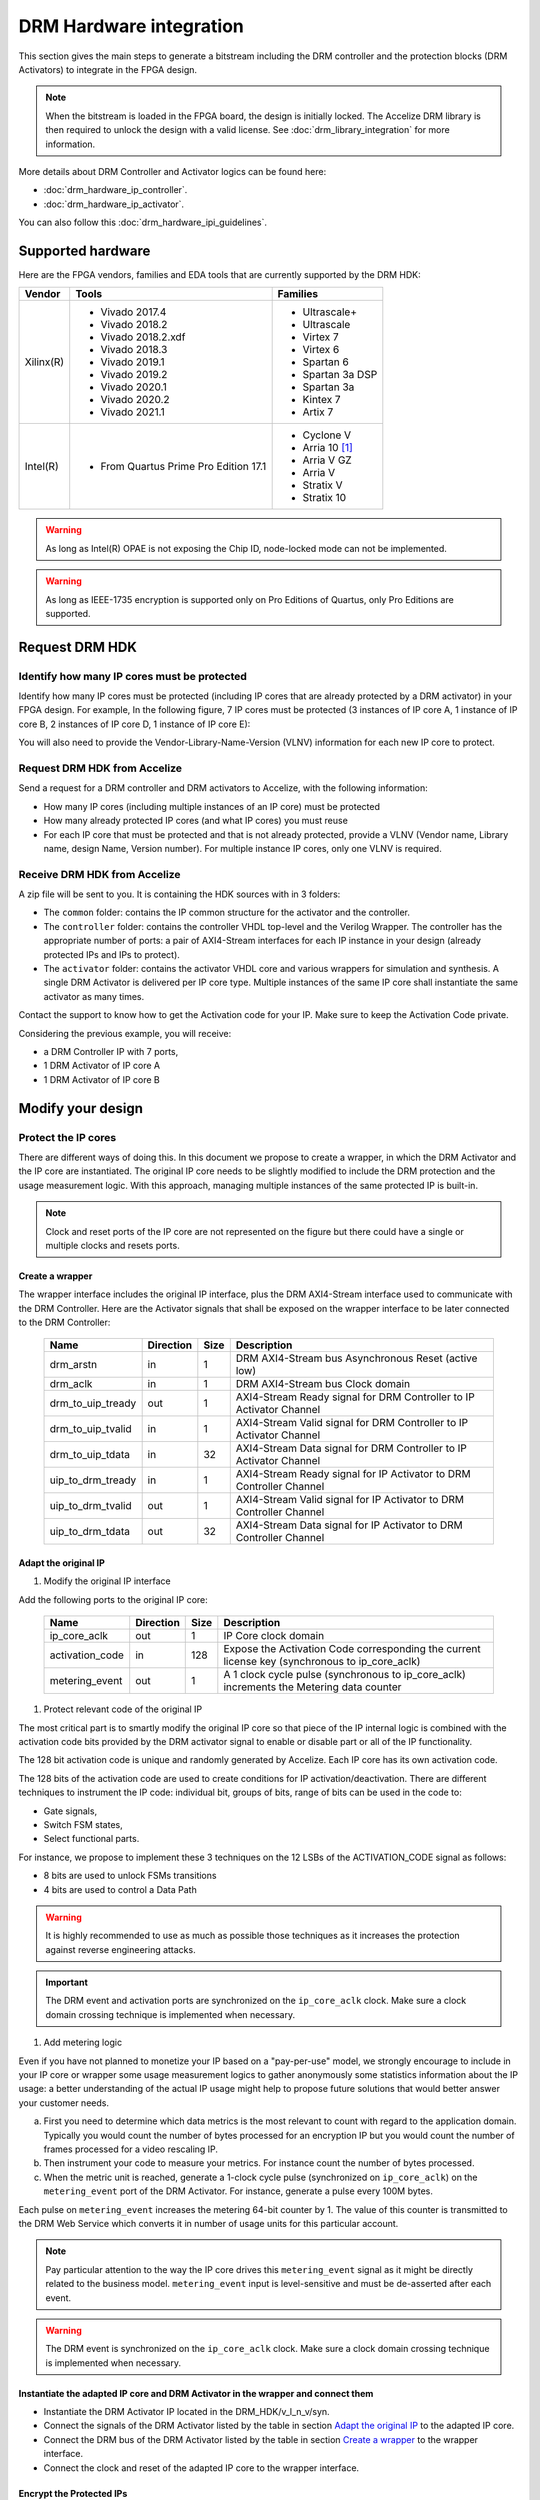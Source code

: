 ========================
DRM Hardware integration
========================

This section gives the main steps to generate a bitstream including the DRM
controller and the protection blocks (DRM Activators) to integrate in the FPGA design.

.. note:: When the bitstream is loaded in the FPGA board, the design is initially locked.
          The Accelize DRM library is then required to unlock the design with
          a valid license. See :doc:`drm_library_integration` for more information.

More details about DRM Controller and Activator logics can be found here:

- :doc:`drm_hardware_ip_controller`.
- :doc:`drm_hardware_ip_activator`.

You can also follow this :doc:`drm_hardware_ipi_guidelines`.

Supported hardware
==================

Here are the FPGA vendors, families and EDA tools that are
currently supported by the DRM HDK:

.. list-table::
   :header-rows: 1

   * - Vendor
     - Tools
     - Families
   * - Xilinx(R)
     - * Vivado 2017.4
       * Vivado 2018.2
       * Vivado 2018.2.xdf
       * Vivado 2018.3
       * Vivado 2019.1
       * Vivado 2019.2
       * Vivado 2020.1
       * Vivado 2020.2
       * Vivado 2021.1
     - * Ultrascale+
       * Ultrascale
       * Virtex 7
       * Virtex 6
       * Spartan 6
       * Spartan 3a DSP
       * Spartan 3a
       * Kintex 7
       * Artix 7
   * - Intel(R)
     - * From Quartus Prime Pro Edition 17.1
     - * Cyclone V
       * Arria 10 [#f1]_
       * Arria V GZ
       * Arria V
       * Stratix V
       * Stratix 10

.. warning:: As long as Intel(R) OPAE is not exposing the Chip ID,
             node-locked mode can not be implemented.

.. warning:: As long as IEEE-1735 encryption is supported only on Pro Editions of Quartus,
             only Pro Editions are supported.


Request DRM HDK
===============

Identify how many IP cores must be protected
--------------------------------------------

Identify how many IP cores must be protected (including IP cores that are
already protected by a DRM activator) in your FPGA design. For example,
In the following figure, 7 IP cores must be protected (3 instances of IP core A,
1 instance of IP core B, 2 instances of IP core D, 1 instance of IP core E):

.. image:: _static/Bus-architecture.png
   :target: _static/Bus-architecture.png

You will also need to provide the Vendor-Library-Name-Version (VLNV) information
for each new IP core to protect.

Request DRM HDK from Accelize
-----------------------------

Send a request for a DRM controller and DRM activators to Accelize, with the
following information:

- How many IP cores (including multiple instances of an IP core) must be
  protected
- How many already protected IP cores (and what IP cores) you must reuse
- For each IP core that must be protected and that is not already protected,
  provide a VLNV (Vendor name, Library name, design Name, Version number).
  For multiple instance IP cores, only one VLNV is required.

Receive DRM HDK from Accelize
-----------------------------

A zip file will be sent to you. It is containing the HDK sources with in 3 folders:

- The ``common`` folder: contains the IP common structure for the activator and the controller.

- The ``controller`` folder: contains the controller VHDL top-level and the Verilog Wrapper.
  The controller has the appropriate number of ports: a pair of AXI4-Stream interfaces for each
  IP instance in your design (already protected IPs and IPs to protect).

- The ``activator`` folder: contains the activator VHDL core and various wrappers for simulation and synthesis.
  A single DRM Activator is delivered per IP core type. Multiple instances of the same IP
  core shall instantiate the same activator as many times.

Contact the support to know how to get the Activation code for your IP. Make sure to keep the Activation Code private.

Considering the previous example, you will receive:

- a DRM Controller IP with 7 ports,
- 1 DRM Activator of IP core A
- 1 DRM Activator of IP core B


Modify your design
==================

Protect the IP cores
--------------------

There are different ways of doing this. In this document we propose to create a wrapper,
in which the DRM Activator and the IP core are instantiated. The original IP core needs
to be slightly modified to include the DRM protection and the
usage measurement logic.
With this approach, managing multiple instances of the same protected IP is built-in.

.. image:: _static/Protected-IP.png
   :target: _static/Protected-IP.png

.. note:: Clock and reset ports of the IP core are not represented on the figure but
          there could have a single or multiple clocks and resets ports.


Create a wrapper
^^^^^^^^^^^^^^^^

The wrapper interface includes the original IP interface, plus the DRM AXI4-Stream interface
used to communicate with the DRM Controller.
Here are the Activator signals that shall be exposed on the wrapper interface
to be later connected to the DRM Controller:

  .. list-table::
     :header-rows: 1

     * - Name
       - Direction
       - Size
       - Description
     * - drm_arstn
       - in
       - 1
       - DRM AXI4-Stream bus Asynchronous Reset (active low)
     * - drm_aclk
       - in
       - 1
       - DRM AXI4-Stream bus Clock domain
     * - drm_to_uip_tready
       - out
       - 1
       - AXI4-Stream Ready signal for DRM Controller to IP Activator Channel
     * - drm_to_uip_tvalid
       - in
       - 1
       - AXI4-Stream Valid signal for DRM Controller to IP Activator Channel
     * - drm_to_uip_tdata
       - in
       - 32
       - AXI4-Stream Data signal for DRM Controller to IP Activator Channel
     * - uip_to_drm_tready
       - in
       - 1
       - AXI4-Stream Ready signal for IP Activator to DRM Controller Channel
     * - uip_to_drm_tvalid
       - out
       - 1
       - AXI4-Stream Valid signal for IP Activator to DRM Controller Channel
     * - uip_to_drm_tdata
       - out
       - 32
       - AXI4-Stream Data signal for IP Activator to DRM Controller Channel

Adapt the original IP
^^^^^^^^^^^^^^^^^^^^^

1. Modify the original IP interface

Add the following ports to the original IP core:

  .. list-table::
     :header-rows: 1

     * - Name
       - Direction
       - Size
       - Description
     * - ip_core_aclk
       - out
       - 1
       - IP Core clock domain
     * - activation_code
       - in
       - 128
       - Expose the Activation Code corresponding the current license key (synchronous to ip_core_aclk)
     * - metering_event
       - out
       - 1
       - A 1 clock cycle pulse (synchronous to ip_core_aclk) increments the Metering data counter

#. Protect relevant code of the original IP

The most critical part is to smartly modify the original IP core so that
piece of the IP internal logic is combined with the activation code bits
provided by the DRM activator signal to enable or disable part or all
of the IP functionality.

The 128 bit activation code is unique and randomly generated by Accelize.
Each IP core has its own activation code.

The 128 bits of the activation code are used to create conditions for IP
activation/deactivation. There are different techniques to instrument the IP code:
individual bit, groups of bits, range of bits can be used in the code to:

- Gate signals,
- Switch FSM states,
- Select functional parts.

For instance, we propose to implement these 3 techniques on the 12 LSBs of
the ACTIVATION_CODE signal as follows:

- 8 bits are used to unlock FSMs transitions
- 4 bits are used to control a Data Path

.. image:: _static/Activation-code.png
   :target: _static/Activation-code.png

.. warning:: It is highly recommended to use as much as possible those techniques
             as it increases the protection against reverse engineering attacks.

.. important:: The DRM event and activation ports are synchronized on the ``ip_core_aclk``
             clock. Make sure a clock domain crossing technique is implemented
             when necessary.

#. Add metering logic

Even if you have not planned to monetize your IP based on a "pay-per-use" model, we strongly
encourage to include in your IP core or wrapper some usage measurement logics to gather
anonymously some statistics information about the IP usage: a better understanding of
the actual IP usage might help to propose future solutions that would better
answer your customer needs.

a. First you need to determine which data metrics is the most relevant to count with regard
   to the application domain.
   Typically you would count the number of bytes processed for an encryption IP but
   you would count the number of frames processed for a video rescaling IP.

#. Then instrument your code to measure your metrics. For instance count the number of
   bytes processed.

#. When the metric unit is reached, generate a 1-clock cycle pulse (synchronized on
   ``ip_core_aclk``) on the ``metering_event`` port of the DRM Activator.
   For instance, generate a pulse every 100M bytes.

Each pulse on ``metering_event`` increases the metering 64-bit counter by 1.
The value of this counter is transmitted to the DRM Web Service which converts it
in number of usage units for this particular account.

.. note:: Pay particular attention to the way the IP core drives this
          ``metering_event`` signal as it might be directly related to the business model.
          ``metering_event`` input is level-sensitive and must be de-asserted after each event.

.. warning:: The DRM event is synchronized on the ``ip_core_aclk``
             clock. Make sure a clock domain crossing technique is implemented
             when necessary.

Instantiate the adapted IP core and DRM Activator in the wrapper and connect them
^^^^^^^^^^^^^^^^^^^^^^^^^^^^^^^^^^^^^^^^^^^^^^^^^^^^^^^^^^^^^^^^^^^^^^^^^^^^^^^^^

- Instantiate the DRM Activator IP located in the DRM_HDK/v_l_n_v/syn.
- Connect the signals of the DRM Activator listed by the table in section `Adapt the original IP`_
  to the adapted IP core.
- Connect the DRM bus of the DRM Activator listed by the table in section `Create a wrapper`_
  to the wrapper interface.
- Connect the clock and reset of the adapted IP core to the wrapper interface.


Encrypt the Protected IPs
^^^^^^^^^^^^^^^^^^^^^^^^^

.. warning:: Encrypting the Protected IP is mandatory since it contains the
             activation code in clear text.

Encrypt each protected IP in IEEE 1735 for Vivado or Ampcrypt for Quartus.
Please contact your EDA reseller for more information about IP encryption.

If your environment requires another encryption standard, please contact Accelize_.


Instantiate the Protected IP
----------------------------

Once your IP protected, they can be instantiated once or multiple times in your FPGA design.

Instantiate the DRM Controller IP
---------------------------------

A single DRM Controller must be instantiated in FPGA to interact with multiple
protected IP cores.

- Instantiate the DRM controller IP (located in the DRM_HDK/controller/rtl/syn/) in the design top-level
- Connect the DRM controller AXI4 lite interface to the AXI4 lite Control layer of the design
  top level
- **Remember the offset address of the DRM controller IP in the Control layer of the design for the SW integration**
- Connect each AXI4-stream interfaces of the DRM controller to an AXI4-stream interface of a
  protected IP core.

.. image:: _static/DRM_ENVIRONMENT_TOPOLOGY.png
   :target: _static/DRM_ENVIRONMENT_TOPOLOGY.png

.. warning:: The ``drm_aclk`` clock of the DRM Controller and the DRM Activators
             MUST be the same clock.

.. note:: For SoM platforms, the controller IP is a lightweight bridge IP which has the exact same
          interfaces as the full Controller IP and is responsible for translating the requests from the SW Controller
          running on the TEE of the processor core to the Activator IP in the Fabrics.

.. note:: For SoM platforms, contact `Accelize Support Team <mailto:support@accelize.com>`_ to get the SW Controller Trusted Application.


Simulate your design
====================

.. important:: For SoM platform, there is no simulation application of the SW Controller normally running in the TEE.
               So don't use the Controller SW bridge IP but use the Controller HW IP instead with the BFM enabled (USE_BFM=TRUE, more details below).

Requirements:

- Modelsim >= 17.1
- Vivado >= 2017.4


The user can find a simulation model of the DRM Activator, top_drm_activator_0xVVVVLLLLNNNNVVVV_sim.(sv,vhdl),
in the DRM_HDK/vendor_library_name_version/sim folder.
It instantiates a DRM Controller Bus Functional Model (BFM) in addition to the RTL model of the
DRM Controller and internally implements a mechanism to load a license file, generate signals and
messages for debugging.
This simulation model is specific to each Activator. This is particularly interesting when the
design instantiate multiple Protected IPs. By this mean you can simulate each Protected IP
(IP code + Activator) separately from the rest of the design.

In addition to the simulation top-level, you'll find in the ``sim`` folder the following files:

- xilinx_sim, modelsim (with drm_controller_bfm)     : Each folder contains the BFM core encrypted for the specific tool. The BFM core is instantiated by the top_drm_activator_0xVVVVLLLLNNNNVVVV_sim.
- drm_activator_0xVVVVLLLLNNNNVVVV_sim_pkg.(sv,vhdl) : Package containing simulation parameters (see details below)
- drm_license_package.vhdl                           : Generic license file
- drm_activator_0xVVVVLLLLNNNNVVVV_license_file.xml  : Specific license file

.. image:: _static/RTL-simu.png
   :target: _static/RTL-simu.png

ModelSim Compilation and Simulation
-----------------------------------

.. important:: DRM Controller VHDL source files MUST be compile under "drm_library" library.
               DRM Activator files must compiled in their own library, for example "drm_0xVVVVLLLLNNNNVVVV_library".
               See examples below.

Create libraries
^^^^^^^^^^^^^^^^

Two libraries are required :

- Library **drm_library** for common part:

  .. code-block:: tcl

     vlib drm_library
     vmap drm_library drm_library

- Library **drm_0xVVVVLLLLNNNNVVVV_library** for each different activator existing in the design:

  .. code-block:: tcl

     vlib drm_0xVVVVLLLLNNNNVVVV_library
     vmap drm_0xVVVVLLLLNNNNVVVV_library drm_0xVVVVLLLLNNNNVVVV_library


Compile the files in the following order:

1. Compile drm_all_components.vhdl under *drm_library* library:

   .. code-block:: tcl

      vcom -93 -work drm_library drm_hdk/common/vhdl/modelsim/drm_all_components.vhdl

#. Compile drm_ip_activator_package_0xVVVVLLLLNNNNVVVV.vhdl under *drm_library* library:

   .. code-block:: tcl

      vcom -93 -work drm_library drm_hdk/activator_VLNV/core/drm_ip_activator_package_0xVVVVLLLLNNNNVVVV.vhdl

#. Compile drm_ip_activator_0xVVVVLLLLNNNNVVVV.vhdl under *drm_0xVVVVLLLLNNNNVVVV_library* library:

   .. code-block:: tcl

      vcom -93 -work drm_0xVVVVLLLLNNNNVVVV_library drm_hdk/activator_VLNV/core/drm_ip_activator_0xVVVVLLLLNNNNVVVV.vhdl

#. Compile drm_license_package.vhdl under *drm_0xVVVVLLLLNNNNVVVV_library* library:

   .. code-block:: tcl

      vcom -93 -work drm_0xVVVVLLLLNNNNVVVV_library drm_hdk/activator_VLNV/sim/drm_license_package.vhdl

#. Compile drm_controller_bfm.vhdl under *drm_0xVVVVLLLLNNNNVVVV_library* library:

   .. code-block:: tcl

      vcom -93 -work drm_0xVVVVLLLLNNNNVVVV_library drm_hdk/activator_VLNV/sim/modelsim/drm_controller_bfm.vhdl

#. Compile drm_activator_0xVVVVLLLLNNNNVVVV_sim_pkg.vhdl:

   .. code-block:: tcl

      vcom -93 -work work drm_hdk/activator_VLNV/sim/drm_activator_0xVVVVLLLLNNNNVVVV_sim_pkg.vhdl
      or
      vlog -sv -work work drm_hdk/activator_VLNV/sim/drm_activator_0xVVVVLLLLNNNNVVVV_sim_pkg.sv

#. Compile top_drm_activator_0xVVVVLLLLNNNNVVVV top-level:

   .. code-block:: tcl

      vcom -93 -work work drm_hdk/activator_VLNV/sim/top_drm_activator_0xVVVVLLLLNNNNVVVV_sim.vhdl
      or:
      vlog -sv -work work drm_hdk/activator_VLNV/sim/top_drm_activator_0xVVVVLLLLNNNNVVVV_sim.sv

#. Compile drm_ip_controller.vhdl under *drm_library* library:

   .. code-block:: tcl

      vcom -93 -work drm_library drm_hdk/controller/rtl/core/drm_ip_controller.vhdl

#. Compile CDC bridge:

   .. code-block:: tcl

      vlog -93 drm_hdk/controller/rtl/core/cdc_bridge.sv

#. Compile top_drm_controller top-level:

   .. code-block:: tcl

      vcom -93 -work work drm_hdk/controller/rtl/sim/top_drm_controller_sim.vhdl
      or:
      vlog -sv -work work drm_hdk/controller/rtl/sim/top_drm_controller_sim.sv

#. Compile your_testbench and its dependencies:


Run simulation
^^^^^^^^^^^^^^

Start the simulation :

.. code-block:: tcl

   vsim -L drm_library -L drm_0xVVVVLLLLNNNNVVVV_library -L work -t 1ps work.your_testbench

Run the simulation:

.. code-block:: tcl

   run -all

.. warning:: Note that the BFM takes approximately 30 us to load the license file.
             Make sure your application stimuli starts to operate after the ``LICENSE_FILE_LOADED``
             signal is asserted.


Simulation configuration
------------------------

The `drm_activator_0xVVVVLLLLNNNNVVVV_sim_pkg.(vhdl|sv)` contains parameters used
to tune the simulation behavior.

- USE_BFM: It allows you to enable (TRUE) or disable (FALSE) the DRM Controller BFM.
     This BFM is directly embedded in the DRM Activator to unlock the DRM Activator without the need
     for an Internet connection to request the runtime licenses from Accelize's License Web Server.
     It is then easier to keep it enabled, especially for a first simulation. At the opposite, it is
     required to disable it when running co-simulation (using C application testbench) but then
     the DRM software Library must also be included and linked in your host application. Refer to
     :doc:`drm_library_integration` for more information the DRM library integration.

.. warning:: To run a cosimulation, you will need to:

             - Disable the BFM
             - Set the environment variable `DRM_CONTROLLER_TIMEOUT_IN_MICRO_SECONDS` to
               1000000000 because of the slowness of the simulation execution.

- DRM_LICENSE_FILE: Specify the path to a fake DRM License file used by the Controller BFM
      to unlock the activator. It is used only when the USE_BFM is TRUE. Otherwise the license
      files must be request to Accelize's License Web Server.

- ENABLE_DRM_MESSAGE: Enable/disable the DRM messaging system of the Controller BFM.
      It is particularily useful when debugging to determine the states of DRM IP.

.. warning:: ENABLE_DRM_MESSAGE = TRUE (1) is only supported on questasim/modelsim.
             Otherwise keep it to FALSE (0).


Expected Behavior
-----------------

During DRM Bus reset the LICENSE_FILE_LOADED is set to '0', the
ACTIVATION_CYCLE_DONE is set to '0' and the ERROR_CODE is set to x"FF".

After DRM Bus reset, the DRM Controller BFM reads the License File and stores
it in the DRM Controller memory. When done the signal LICENSE_FILE_LOADED is set
to '1'.

In parallel, the DRM Controller runs the Activation cycle heartbeat. At the end
of the first Activation cycle, the ACTIVATION_CYCLE_DONE is set to '1' and the
ERROR_CODE is set to x"00" or x"0B" or x"0E". The value x"0B" or x"0E" means
that the License file is not yet completely written in the DRM Controller
memory, the LICENSE_FILE_LOADED being still set to '0' after the Activation
cycle start.

Ultimately, the ERROR_CODE shall be set to x"00" after a complete Activation
cycle following the LICENSE_FILE_LOADED set to '1'. If this does not happen,
the error codes can help to debug (see error table below).

.. image:: _static/behavior.png
   :target: _static/behavior.png


Signals for Debug
-----------------

Debug signals are all synchronized on the ``drm_aclk``.

- LICENSE_FILE_LOADED

  A '1' indicates that the License file is loaded in the DRM Controller


- ACTIVATION_CYCLE_DONE

  '1' indicated that the DRM Controller has completed the first Activation
  cycle on the DRM Bus

- ERROR_CODE: 8 bits error code

  - x"FF" : not ready ; the DRM Controller operations are in progress
  - x"00" : no error ; the DRM Controller operations ran successfully
  - x"0B" : the License file is not conformed ; please ask for a new license
    file
  - x"0E" : the License File is corrupted ; please ask for a new license file
  - x"09", x"0F", x"10", x"11" , x"12", x"13", x"14": The DRM Controller
    cannot communicate with the IP Activator. Please check the DRM Bus
    connections, the DRM Clock generation
  - x"0A" : the DRM Controller and IP Activator versions are not compatible;
    please check that you are using the downloaded HDK without any
    modification
  - x"0C" : the DRM Controller and License File versions are not compatible ;
    please check that the right HDK version is used when asking for the
    Simulation License

You can also enable the message from the DRM IP by setting ENABLE_DRM_MESSAGE = TRUE (1)
in the `drm_activator_0xVVVVLLLLNNNNVVVV_sim_pkg` file.

Please communicate this error code when you contact Accelize_ for assistance.


Synthesize and implement your design
====================================

.. important:: DRM Controller VHDL source files MUST be compile under "drm_library" library.
               DRM Activator files must compiled in their own library, for example "drm_0xVVVVLLLLNNNNVVVV_library".
               See examples below.

Xilinx(R) Vivado
----------------

Refer to `Supported hardware`_ for more information on supported Vivado versions.

For Vivado, GUI or TCL script can be used to synthesize the DRM controller and
the DRM Activator.
The DRM IPs are in VHDL but the DRM HDK also contains a Verilog wrapper.

.. important:: The DRM Controller IP instantiates the DNA primitive.
               We thus strongly recommend against floorplanning/placement constraints
               on the DRM Controller IP: this could prevent physical access to the DNA
               primitive and result in a Vivado placement error.
               If your design requires floorplanning the DRM Controller, you must then ensure
               the assigned region encompasses the physical location of one DNA primitive.

VHDL
^^^^

DRM Controller
""""""""""""""

The DRM Controller top-level name is **top_drm_controller**.

To add the DRM Controller source to your project, you can use:

- the GUI during project wizard creation:

.. image:: _static/VHDL-ctrl-vivado.png
   :target: _static/VHDL-ctrl-vivado.png

- Or a TCL script:

.. code-block:: tcl

   read_verilog -sv { drm_hdk/controller/rtl/core/cdc_bridge.sv }
   read_vhdl -library drm_library {
      drm_hdk/common/vhdl/xilinx/drm_all_components.vhdl
      drm_hdk/controller/rtl/core/drm_ip_controller.vhdl
      drm_hdk/controller/rtl/syn/top_drm_controller.vhdl
   }

DRM Activator
"""""""""""""

The DRM Activator top-level name is **top_drm_activator_0xVVVVLLLLNNNNVVVV**.
0xVVVVLLLLNNNNVVVV is an hexadecimal string encoding the VLNV of this IP.

To add the DRM Activator source to your project, you can use:

- the GUI during project wizard creation:

.. image:: _static/VHDL-Activator-vivado.png
   :target: _static/VHDL-Activator-vivado.png

- Or a TCL script:

.. code-block:: tcl

   read_vhdl -library drm_library {
      drm_hdk/common/vhdl/xilinx/drm_all_components.vhdl
      drm_hdk/activator_VLNV/core/drm_ip_activator_package_0xVVVVLLLLNNNNVVVV.vhdl
   }
   read_vhdl -library drm_0xVVVVLLLLNNNNVVVV_library {
      drm_hdk/activator_VLNV/core/drm_ip_activator_0xVVVVLLLLNNNNVVVV.vhdl
      drm_hdk/activator_VLNV/syn/top_drm_activator_0xVVVVLLLLNNNNVVVV.vhdl
   }

Verilog
^^^^^^^

DRM Controller
""""""""""""""

The DRM Controller top-level name is **top_drm_controller**.

.. note:: ``drm_all_components`` and ``drm_ip_controller`` entities are available in VHDL only.

To add the DRM Controller sources to your project, you can use:

- the GUI during project wizard creation:

.. image:: _static/Verilog-ctrl-vivado.png
   :target: _static/Verilog-ctrl-vivado.png

- Or a TCL script:

.. code-block:: tcl

   read_vhdl -library drm_library {
      drm_hdk/common/vhdl/xilinx/drm_all_components.vhdl
      drm_hdk/controller/rtl/core/drm_ip_controller.vhdl
   }
   read_verilog -sv {
      drm_hdk/controller/rtl/core/cdc_bridge.sv
      drm_hdk/controller/rtl/syn/top_drm_controller.sv
   }


DRM Activator
"""""""""""""

The DRM Activator top-level name is **top_drm_activator_0xVVVVLLLLNNNNVVVV**.
0xVVVVLLLLNNNNVVVV is an hexadecimal string encoding the VLNV of this IP.

.. note:: ``drm_all_components`` and ``drm_ip_activator_0xVVVVLLLLNNNNVVVV`` entities are
          available in VHDL only.

To add the DRM Activator sources to your project, you can use:

- the GUI during project wizard creation:

.. image:: _static/Verilog-activator-vivado.png
   :target: _static/Verilog-activator-vivado.png

- Or via TCL script:

.. code-block:: tcl

   read_vhdl -library drm_library {
      drm_hdk/common/vhdl/xilinx/drm_all_components.vhdl
      drm_hdk/activator_VLNV/core/drm_ip_activator_package_0xVVVVLLLLNNNNVVVV.vhdl
   }
   read_vhdl -library drm_0xVVVVLLLLNNNNVVVV_library {
      drm_hdk/activator_VLNV/core/drm_ip_activator_0xVVVVLLLLNNNNVVVV.vhdl
   }
   read_verilog -sv {
      drm_hdk/activator_VLNV/syn/top_drm_activator_0xVVVVLLLLNNNNVVVV.sv
   }

Generated warnings
^^^^^^^^^^^^^^^^^^

While runing synthesis and implementation you may face the following warnings:

- *CRITICAL WARNING: '[...]drm_controller_inst/DRM_DNA_INSTANCE/[...]' of type 'FDCPE'
  cannot be timed accurately. Hardware behavior may be unpredictable* :

  The DRM Controller uses TRNGs for security reasons. The TRNGs are based on ring
  oscillators (a chain of inverters) that are driving a LFSR clock but the frequency cannot
  be evaluated by Vivado which causes the warning.
  You can safely ignore this message.


- *WARNING: A LUT '[...]/drm_controller_inst/DRM_CONTROLLER_INSTANCE/[...]' is driving
  clock pin of 32 registers. This could lead to large hold time violations* :

  Like the previous message, this warning occurs because of the TRNGs which is based on ring
  oscillators driving a LFSR clock.
  You can safely ignore this message.

Xilinx(R) SoM boards
--------------------

For the SoM boards, the DRM Controller is moved in the `ARM's TrustZone <https://developer.arm.com/ip-products/security-ip/trustzone>`_
in order to save resources in the PL. Still a lightweight DRM Controller IP is to instantiate in the PL to ensure the communication
with the Activators in the PL.
To work properly, this DRM Controller Bridge IP must be specified the fixed address: 0xA0010000.

There are multiple possiblities to do this:
- from Vitis GUI, you assign this address through the Assignment Editor in your project

.. image:: _static/address_editor_som.png
   :target: _static/address_editor_som.png

- or from Vitis GUI, you execute the following tcl command directly form the tcl prompt:

.. code-block:: tcl
    :caption: Assign DRM Controller Bridge specific address from vivado GUI tcl prompt

    set ctrl_if_name [get_bd_addr_segs -addressables -of [get_bd_intf_pins kernel_drm_controller_1/s_axi_control]]
    assign_bd_address -offset 0xA0010000 -range 0x00010000 -target_address_space [get_bd_addr_spaces PS_0/Data] [get_bd_addr_segs $ctrl_if_name] -force

- or from your makfile, you create a post_syslink.tcl file and copy the above tcl command in.
  Then add the '--xp param:compiler.userPostSysLinkOverlayTcl' option to the vitis link command like in the example below:

.. code-block:: makefile
    :caption: Assign DRM Controller Bridge specific address from makefile

    v++ -l -t hw --platform ${VITIS_PLATFORM} --config ${VTS_CFG_FILE} --xp param:compiler.userPostSysLinkOverlayTcl=${ABSOLUTE_PATH_TO/post_syslink.tcl} -s -o ${DESIGN_OUT} $(VITIS_KERNELS_OBJS)


Xilinx(R) Vitis
---------------

Below is an overview of the interaction between Sw and Hw layers when desiging with SDAccel.

.. image:: _static/DRM_Sw_and_Hw_interactions_under_SDAccel.png
   :target: _static/DRM_Sw_and_Hw_interactions_under_SDAccel.png

In this description, the DRM Controller has its own kernel and the DRM Activator is instantiated
with the User's logic in a separate kernel. But the user may prefer to group all together the
DRM Controller and Activator into the same SDAccel kernel.
However,to simply the integration, Accelize provides in the DRM HDK a makefile that generates
automatically the .XO package for the DRM Controller kernel.

DRM Controller Kernel
^^^^^^^^^^^^^^^^^^^^^

To generate the DRM Controller kernel for Vitis:

.. code-block:: bash
    :caption: Generate DRM Controller XO package

    cd drm_hdk/controller/sdaccel
    make

You can now include the .xo file in your Vitis project.

DRM Activator Kernel
^^^^^^^^^^^^^^^^^^^^

Proceed as in a usual Xilinx(R) Vivado flow: modify your original design to prepare, instantiate and connect
the DRM Activator IP.
For more detals refer to `Modify your design`_.


Intel(R) Quartus Prime Pro
--------------------------

Refer to `Supported hardware`_ for more information on supported Quartus versions.

.. note:: In the ``common`` folder of the DRM HDK, you will find an *altera* and an
          *alteraProprietary* subfolders. Both subfolders contain the same code but
          encrypted in IEEE-1735 and Ampcrypt respectively. Quartus Prime Standard
          does not support IEEE-1735 encryption. Make sure to replace the path with
          the correct subfolder in the rest of the page.

VHDL
^^^^

DRM Controller
""""""""""""""

The DRM Controller top-level name is **top_drm_controller**.

To add the DRM Controller source to your project, you can use:

- the GUI during project wizard creation:

.. image:: _static/VHDL-ctrl-quartus.png
   :target: _static/VHDL-ctrl-quartus.png

- Or a TCL script:

.. code-block:: tcl

   set_global_assignment -name VHDL_FILE drm_hdk/common/vhdl/altera/drm_all_components.vhdl -library drm_library
   set_global_assignment -name VHDL_FILE drm_hdk/controller/rtl/core/drm_ip_controller.vhdl -library drm_library
   set_global_assignment -name SYSTEMVERILOG_FILE drm_hdk/controller/rtl/core/cdc_bridge.sv
   set_global_assignment -name VHDL_FILE drm_hdk/controller/rtl/syn/top_drm_controller.vhdl


DRM Activator
"""""""""""""

The DRM Activator top-level name is **top_drm_activator_0xVVVVLLLLNNNNVVVV**.
0xVVVVLLLLNNNNVVVV is an hexadecimal string encoding the VLNV of this IP.

To add the DRM Activator sources to your project, you can use:

- the GUI during project wizard creation:

.. image:: _static/VHDL-activator-quartus.png
   :target: _static/VHDL-activator-quartus.png

- Or a TCL script:

.. code-block:: tcl

   set_global_assignment -name VHDL_FILE drm_hdl/common/vhdl/altera/drm_all_components.vhdl -library drm_library
   set_global_assignment -name VHDL_FILE drm_hdl/activator_VLNV/core/drm_ip_activator_package_0xVVVVLLLLNNNNVVVV.vhdl -library drm_library
   set_global_assignment -name VHDL_FILE drm_hdl/activator_VLNV/core/drm_ip_activator_0xVVVVLLLLNNNNVVVV.vhdl -library drm_0xVVVVLLLLNNNNVVVV_library
   set_global_assignment -name VHDL_FILE drm_hdl/activator_VLNV/syn/top_drm_activator_0xVVVVLLLLNNNNVVVV.vhdl


Verilog
^^^^^^^

DRM Controller
""""""""""""""

The DRM Controller top-level name is **top_drm_controller**.

.. note:: ``drm_all_components`` and ``drm_ip_controller`` entities are available in VHDL only.

To add the DRM Controller sources to your project, you can use:

- the GUI during project wizard creation:

.. image:: _static/Verilog-ctrl-quartus.png
   :target: _static/Verilog-ctrl-quartus.png

- Or a TCL script:

.. code-block:: tcl

   set_global_assignment -name VHDL_FILE drm_hdk/common/vhdl/altera/drm_all_components.vhdl -library drm_library
   set_global_assignment -name VHDL_FILE drm_hdk/controller/rtl/core/drm_ip_controller.vhdl -library drm_library
   set_global_assignment -name SYSTEMVERILOG_FILE drm_hdk/controller/rtl/core/cdc_bridge.sv
   set_global_assignment -name SYSTEMVERILOG_FILE drm_hdk/controller/rtl/syn/top_drm_controller.sv


DRM Activator
"""""""""""""

The DRM Activator top-level name is **top_drm_activator_0xVVVVLLLLNNNNVVVV**.
0xVVVVLLLLNNNNVVVV is an hexadecimal string encoding the VLNV of this IP.

.. note:: ``drm_all_components`` and ``drm_ip_activator_0xVVVVLLLLNNNNVVVV`` entities are
          available in VHDL only.

To add the DRM Activator sources to your project, you can use:

- the GUI during project wizard creation:

.. image:: _static/Verilog-activator-quartus.png
   :target: _static/Verilog-activator-quartus.png

- Or a TCL script:

.. code-block:: tcl

   set_global_assignment -name VHDL_FILE drm_hdl/common/vhdl/altera/drm_all_components.vhdl -library drm_library
   set_global_assignment -name VHDL_FILE drm_hdl/activator_VLNV/core/drm_ip_activator_package_0xVVVVLLLLNNNNVVVV.vhdl -library drm_library
   set_global_assignment -name VHDL_FILE drm_hdl/activator_VLNV/core/drm_ip_activator_0xVVVVLLLLNNNNVVVV.vhdl -library drm_0xVVVVLLLLNNNNVVVV_library
   set_global_assignment -name SYSTEMVERILOG_FILE drm_hdl/activator_VLNV/syn/top_drm_activator_0xVVVVLLLLNNNNVVVV.sv


Constrain your design
=====================

A CDC mechanism is implemented in the DRM Activator IP to handle different clocks on ``drm_aclk`` and ``ip_core_aclk``.
The associated CDC constraints shall be defined in your project. Because the sources are encrypted
you will find in the names of the CDC elements to constrain in the SDC files in the ``syn/constraints`` folder.

.. note:: The path in the SDC constraint file must be adapted to match your design hierarchy.


.. _Accelize: https://www.accelize.com/contact-us

.. [#f1] Node-locked licensing mode not supported on
   `Intel PAC <https://www.intel.com/content/www/us/en/programmable/products/boards_and_kits/dev-kits/altera/acceleration-card-arria-10-gx.html>`_
   context, because Chip ID primitive is not reachable.
